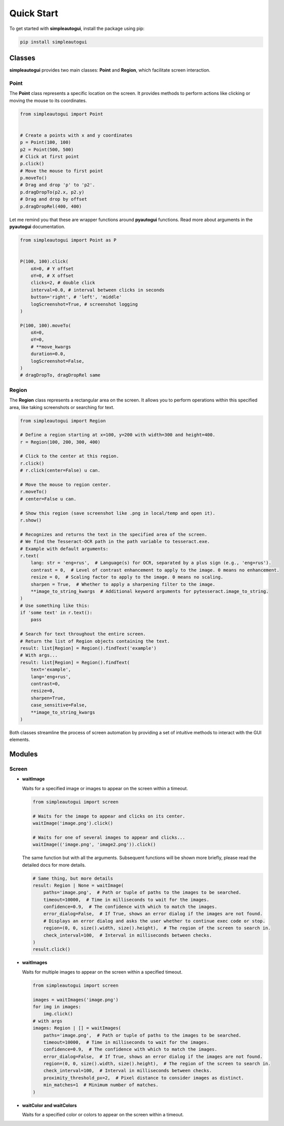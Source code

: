 Quick Start
===========

To get started with **simpleautogui**, install the package using pip:

.. code-block:: bash

    pip install simpleautogui

Classes
-------

**simpleautogui** provides two main classes: **Point** and **Region**,
which facilitate screen interaction.

Point
~~~~~

The **Point** class represents a specific location on the screen.
It provides methods to perform actions like clicking or moving
the mouse to its coordinates.

.. code-block:: python

    from simpleautogui import Point


    # Create a points with x and y coordinates
    p = Point(100, 100)
    p2 = Point(500, 500)
    # Click at first point
    p.click()
    # Move the mouse to first point
    p.moveTo()
    # Drag and drop 'p' to 'p2'.
    p.dragDropTo(p2.x, p2.y)
    # Drag and drop by offset
    p.dragDropRel(400, 400)

Let me remind you that these are wrapper functions around **pyautogui** functions.
Read more about arguments in the **pyautogui** documentation.

.. code-block:: python

    from simpleautogui import Point as P


    P(100, 100).click(
        oX=0, # Y offset
        oY=0, # X offset
        clicks=2, # double click
        interval=0.0, # interval between clicks in seconds
        button='right', # 'left', 'middle'
        logScreenshot=True, # screenshot logging
    )

    P(100, 100).moveTo(
        oX=0,
        oY=0,
        # **move_kwargs
        duration=0.0,
        logScreenshot=False,
    )
    # dragDropTo, dragDropRel same

Region
~~~~~~

The **Region** class represents a rectangular area on the screen.
It allows you to perform operations within this specified area,
like taking screenshots or searching for text.

.. code-block:: python

    from simpleautogui import Region

    # Define a region starting at x=100, y=200 with width=300 and height=400.
    r = Region(100, 200, 300, 400)

    # Click to the center at this region.
    r.click()
    # r.click(center=False) u can.

    # Move the mouse to region center.
    r.moveTo()
    # center=False u can.

    # Show this region (save screenshot like .png in local/temp and open it).
    r.show()

    # Recognizes and returns the text in the specified area of the screen.
    # We find the Tesseract-OCR path in the path variable to tesseract.exe.
    # Example with default arguments:
    r.text(
        lang: str = 'eng+rus',  # Language(s) for OCR, separated by a plus sign (e.g., 'eng+rus').
        contrast = 0,  # Level of contrast enhancement to apply to the image. 0 means no enhancement.
        resize = 0,  # Scaling factor to apply to the image. 0 means no scaling.
        sharpen = True,  # Whether to apply a sharpening filter to the image.
        **image_to_string_kwargs  # Additional keyword arguments for pytesseract.image_to_string.
    )
    # Use something like this:
    if 'some text' in r.text():
        pass

    # Search for text throughout the entire screen.
    # Return the list of Region objects containing the text.
    result: list[Region] = Region().findText('example')
    # With args...
    result: list[Region] = Region().findText(
        text='example',
        lang='eng+rus',
        contrast=0,
        resize=0,
        sharpen=True,
        case_sensitive=False,
        **image_to_string_kwargs
    )

Both classes streamline the process of screen automation by providing a set of intuitive methods to interact with the GUI elements.

Modules
---------
Screen
~~~~~~~~~~~~
* **waitImage**

  Waits for a specified image or images to appear on the screen within a timeout.

  .. code-block:: python

      from simpleautogui import screen

      # Waits for the image to appear and clicks on its center.
      waitImage('image.png').click()

      # Waits for one of several images to appear and clicks...
      waitImage(('image.png', 'image2.png')).click()

  The same function but with all the arguments.
  Subsequent functions will be shown more briefly, please read the detailed docs for more details.

  .. code-block:: python

      # Same thing, but more details
      result: Region | None = waitImage(
          paths='image.png',  # Path or tuple of paths to the images to be searched.
          timeout=10000,  # Time in milliseconds to wait for the images.
          confidence=0.9,  # The confidence with which to match the images.
          error_dialog=False,  # If True, shows an error dialog if the images are not found.
          # Displays an error dialog and asks the user whether to continue exec code or stop.
          region=(0, 0, size().width, size().height),  # The region of the screen to search in.
          check_interval=100,  # Interval in milliseconds between checks.
      )
      result.click()



* **waitImages**

  Waits for multiple images to appear on the screen within a specified timeout.

  .. code-block:: python

      from simpleautogui import screen

      images = waitImages('image.png')
      for img in images:
          img.click()
      # with args
      images: Region | [] = waitImages(
          paths='image.png',  # Path or tuple of paths to the images to be searched.
          timeout=10000,  # Time in milliseconds to wait for the images.
          confidence=0.9,  # The confidence with which to match the images.
          error_dialog=False,  # If True, shows an error dialog if the images are not found.
          region=(0, 0, size().width, size().height),  # The region of the screen to search in.
          check_interval=100,  # Interval in milliseconds between checks.
          proximity_threshold_px=2,  # Pixel distance to consider images as distinct.
          min_matches=1  # Minimum number of matches.
      )

* **waitColor and waitColors**

  Waits for a specified color or colors to appear on the screen within a timeout.

  .. code-block:: python
      from pyautogui import size
      from simpleautogui import Point
      from simpleautogui.screen import waitColor, waitColors

      point: Point = waitColor('red')
      if point:
          print(f"Found red color at {point.x}, {point.y}")
      else:
          print("Red color not found")

      point: Point = waitColor(
          color=('#00ff00', 'rgb(255, 0, 0)'),
          timeout=10000,
          confidence=0.9,
          error_dialog=False,
          region=(0, 0, size().width, size().height),
          check_interval=100
      )
      if point:
          point.click()
      else:
          print("Green color not found")

      points: list[Point] = waitColors(
          color=('rgb(255, 0, 0)', '#00ff00', 'blue'),
          timeout=10000,
          confidence=0.9,
          error_dialog=False,
          region=(0, 0, size().width, size().height),
          check_interval=100,
          proximity_threshold_px=2,
          min_matches=0  # if 0 return all founded else count first founded
      )
      if points:
          for point in points:
              point.click()
      else:
          print("Specified colors not found")



